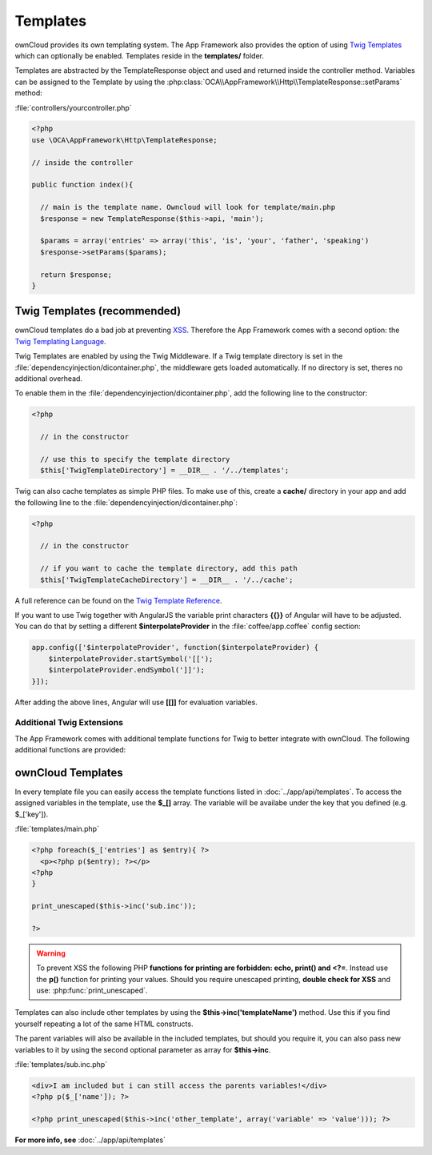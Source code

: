 Templates
=========

.. sectionauthor:: Bernhard Posselt <nukeawhale@gmail.com>

ownCloud provides its own templating system. The App Framework also provides the option of using `Twig Templates <http://twig.sensiolabs.org/>`_ which can optionally be enabled. Templates reside in the **templates/** folder.

Templates are abstracted by the TemplateResponse object and used and returned inside the controller method. Variables can be assigned to the Template by using the :php:class:`OCA\\AppFramework\\Http\\TemplateResponse::setParams` method:

:file:`controllers/yourcontroller.php`

.. code-block:: php

  <?php
  use \OCA\AppFramework\Http\TemplateResponse;

  // inside the controller

  public function index(){

    // main is the template name. Owncloud will look for template/main.php
    $response = new TemplateResponse($this->api, 'main');

    $params = array('entries' => array('this', 'is', 'your', 'father', 'speaking')
    $response->setParams($params);

    return $response;
  }

Twig Templates (recommended)
----------------------------
ownCloud templates do a bad job at preventing `XSS <http://en.wikipedia.org/wiki/Cross-site_scripting>`_. Therefore the App Framework comes with a second option: the `Twig Templating Language <http://twig.sensiolabs.org/>`_.

Twig Templates are enabled by using the Twig Middleware. If a Twig template directory is set in the :file:`dependencyinjection/dicontainer.php`, the middleware gets loaded automatically. If no directory is set, theres no additional overhead.

To enable them in the :file:`dependencyinjection/dicontainer.php`, add the following line to the constructor:

.. code-block:: php

  <?php

    // in the constructor

    // use this to specify the template directory
    $this['TwigTemplateDirectory'] = __DIR__ . '/../templates';

Twig can also cache templates as simple PHP files. To make use of this, create a **cache/** directory in your app and add the following line to the :file:`dependencyinjection/dicontainer.php`:

.. code-block:: php

  <?php

    // in the constructor

    // if you want to cache the template directory, add this path
    $this['TwigTemplateCacheDirectory'] = __DIR__ . '/../cache';


A full reference can be found on the `Twig Template Reference <http://twig.sensiolabs.org/doc/templates.html>`_.

If you want to use Twig together with AngularJS the variable print characters **{{}}** of Angular will have to be adjusted. You can do that by setting a different **$interpolateProvider** in the :file:`coffee/app.coffee` config section:

.. code-block:: js

  app.config(['$interpolateProvider', function($interpolateProvider) {
      $interpolateProvider.startSymbol('[[');
      $interpolateProvider.endSymbol(']]');
  }]);

After adding the above lines, Angular will use **[[]]** for evaluation variables.

Additional Twig Extensions
~~~~~~~~~~~~~~~~~~~~~~~~~~
The App Framework comes with additional template functions for Twig to better integrate with ownCloud. The following additional functions are provided:


.. js:function:: url(route, params=null)
  
  :param string route: the name of the route
  :param string params: the params written like a JavaScript object

  Prints the URL for a route.

  An example would be:

  .. code-block:: js

    {{ url('apptemplate_advanced_params', {value: 'hi'}) }}


.. js:function:: abs_url(route, params=null)
  
  :param string route: the name of the route
  :param string params: the params written like a JavaScript object

  Same as :js:func:`url` but prints an absolute URL

  An example would be:

  .. code-block:: js

    {{ abs_url('apptemplate_advanced_params', {value: 'hi'}) }}


.. js:function:: trans(toTranslate, params=null)
  
  :param string toTranslate: the string which should be translated
  :param string params: the params that should be replaced in the string

  Enables translation in the templates

  An example would be:

  .. code-block:: js

    {{ trans('Translate %s %s', 'this', 'and this') }}


.. js:function:: script(path, appName=null)
  
  :param string path: path to the JavaScript file in the **js/** folder in the app. The **.js** extension is automatically added.
  :param string appName: name of the app. If no value is given, the current app will be used.

  .. versionadded:: 6.0

  Adds a JavaScript file inside the template

  An example would be:

  .. code-block:: js

    // to include the js/public/app.js in your app use
    {{ script('public/app') }}


.. js:function:: style(path, appName=null)
  
  :param string path: path to the CSS file in the **css/** folder in the app. The **.css** extension is automatically added.
  :param string appName: name of the app. If no value is given, the current app will be used.

  .. versionadded:: 6.0

  Adds a CSS file inside the template

  An example would be:

  .. code-block:: js

    // to include the css/style.css in your app use
    {{ style('style') }}


.. js:function:: image_path(path, appName=null)
  
  :param string path: path to an image file in the **img/** folder in the app.
  :param string appName: name of the app. If no value is given, the current app will be used.

  .. versionadded:: 6.0

  Returns the link to an image

  An example would be:

  .. code-block:: html

    // to include the img/icon.png in your app use
    <img src="{{ image_path('icon.png') }}" />


.. js:function:: link_to(path, appName=null)
  
  :param string path: path to a file
  :param string appName: name of the app. If no value is given, the current app will be used.

  .. versionadded:: 6.0

  Returns the link to a file

  An example would be:

  .. code-block:: html

    // to include the files/my.pdf in your app use
    <a href="{{ link_to('files/my.pdf') }}">my pdf</a>


ownCloud Templates
------------------
In every template file you can easily access the template functions listed in :doc:`../app/api/templates`. To access the assigned variables in the template, use the **$_[]** array. The variable will be availabe under the key that you defined (e.g. $_['key']).

:file:`templates/main.php`

.. code-block:: php

  <?php foreach($_['entries'] as $entry){ ?>
    <p><?php p($entry); ?></p>
  <?php
  }

  print_unescaped($this->inc('sub.inc'));

  ?>

.. warning::
  .. versionchanged:: 5.0

  To prevent XSS the following PHP **functions for printing are forbidden: echo, print() and <?=**. Instead use the **p()** function for printing your values. Should you require unescaped printing, **double check for XSS** and use: :php:func:`print_unescaped`.

Templates can also include other templates by using the **$this->inc('templateName')** method. Use this if you find yourself repeating a lot of the same HTML constructs.

The parent variables will also be available in the included templates, but should you require it, you can also pass new variables to it by using the second optional parameter as array for **$this->inc**.



:file:`templates/sub.inc.php`

.. code-block:: php

  <div>I am included but i can still access the parents variables!</div>
  <?php p($_['name']); ?>
  
  <?php print_unescaped($this->inc('other_template', array('variable' => 'value'))); ?>


**For more info, see** :doc:`../app/api/templates`